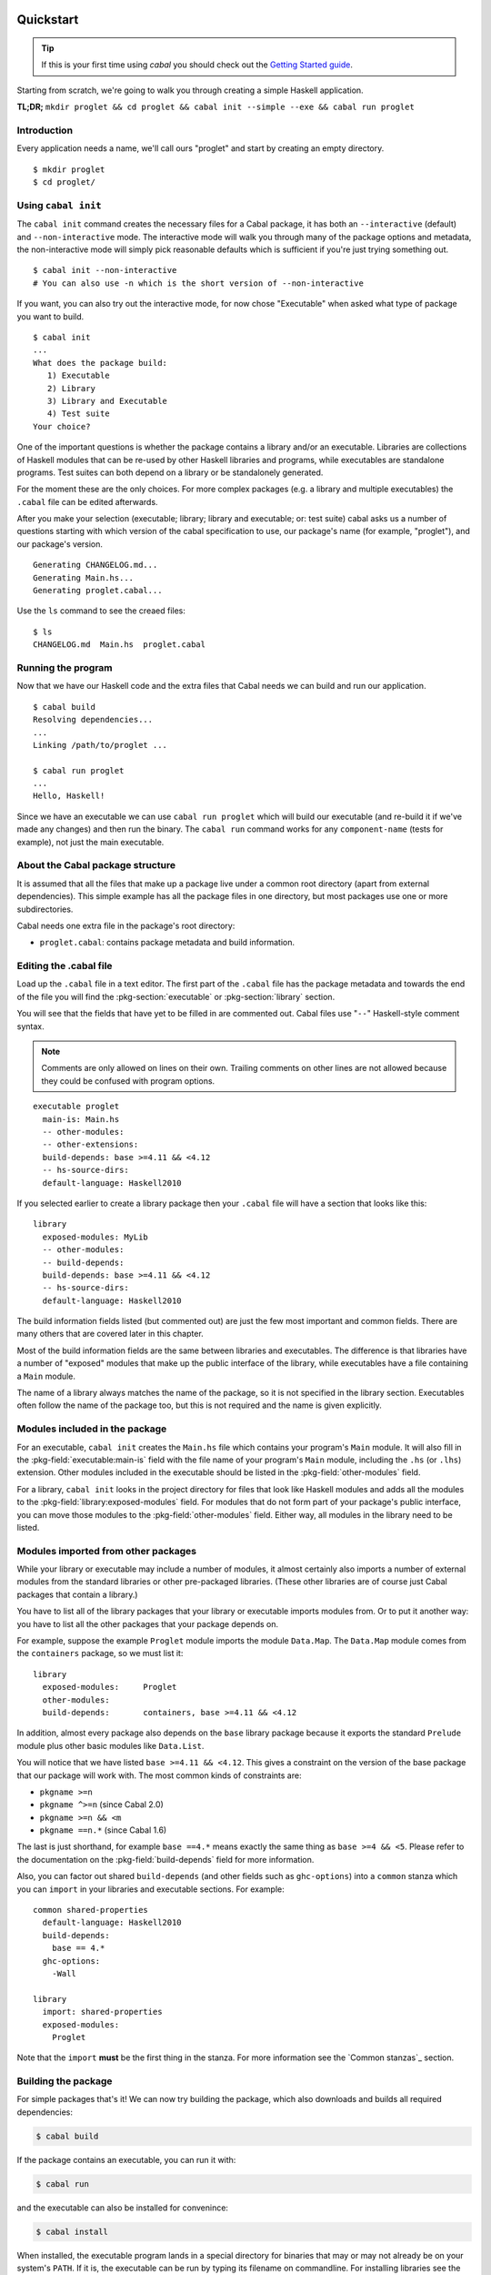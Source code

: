 Quickstart
==========

.. TIP::
    If this is your first time using `cabal` you should check out the `Getting Started guide <getting-started.html>`__.

Starting from scratch, we're going to walk you through creating a simple
Haskell application.

**TL;DR;** ``mkdir proglet && cd proglet && cabal init --simple --exe && cabal run proglet``


Introduction
------------

Every application needs a name, we'll call ours "proglet" and start by
creating an empty directory.

.. highlight:: console

::

    $ mkdir proglet
    $ cd proglet/


Using ``cabal init``
--------------------

The ``cabal init`` command creates the necessary files for a Cabal package,
it has both an ``--interactive`` (default) and ``--non-interactive``
mode. The interactive mode will walk you through many of the package
options and metadata, the non-interactive mode will simply pick reasonable
defaults which is sufficient if you're just trying something out.

.. highlight:: console

::

    $ cabal init --non-interactive
    # You can also use -n which is the short version of --non-interactive

If you want, you can also try out the interactive mode, for now chose
"Executable" when asked what type of package you want to build.

.. highlight:: console

::

    $ cabal init
    ...
    What does the package build:
       1) Executable
       2) Library
       3) Library and Executable
       4) Test suite
    Your choice?

One of the important questions is whether the package contains a library
and/or an executable. Libraries are collections of Haskell modules that
can be re-used by other Haskell libraries and programs, while executables
are standalone programs. Test suites can both depend on a library or be
standalonely generated.

For the moment these are the only choices. For more complex packages
(e.g. a library and multiple executables) the ``.cabal``
file can be edited afterwards.

After you make your selection (executable; library; library
and executable; or: test suite) cabal asks us a number of questions starting with
which version of the cabal specification to use, our package's name
(for example, "proglet"), and our package's version.

::

    Generating CHANGELOG.md...
    Generating Main.hs...
    Generating proglet.cabal...

Use the ``ls`` command to see the creaed files:

::

   $ ls
   CHANGELOG.md  Main.hs  proglet.cabal


Running the program
-------------------

Now that we have our Haskell code and the extra files that Cabal needs we
can build and run our application.

::

   $ cabal build
   Resolving dependencies...
   ...
   Linking /path/to/proglet ...

   $ cabal run proglet
   ...
   Hello, Haskell!

Since we have an executable we can use ``cabal run proglet`` which will build
our executable (and re-build it if we've made any changes) and then run the
binary. The ``cabal run`` command works for any ``component-name`` (tests for
example), not just the main executable.


About the Cabal package structure
---------------------------------

It is assumed that all the files that make up a package live under a common
root directory (apart from external dependencies). This simple example has
all the package files in one directory, but most packages use one or more
subdirectories.

Cabal needs one extra file in the package's root directory:

-  ``proglet.cabal``: contains package metadata and build information.


Editing the .cabal file
-----------------------

.. highlight:: cabal

Load up the ``.cabal`` file in a text editor. The first part of the
``.cabal`` file has the package metadata and towards the end of the file
you will find the :pkg-section:`executable` or :pkg-section:`library`
section.

You will see that the fields that have yet to be filled in are commented
out. Cabal files use "``--``" Haskell-style comment syntax.

.. NOTE::
   Comments are only allowed on lines on their own. Trailing comments on
   other lines are not allowed because they could be confused with program
   options.


::

    executable proglet
      main-is: Main.hs
      -- other-modules:
      -- other-extensions:
      build-depends: base >=4.11 && <4.12
      -- hs-source-dirs:
      default-language: Haskell2010


If you selected earlier to create a library package then your ``.cabal``
file will have a section that looks like this:

::

    library
      exposed-modules: MyLib
      -- other-modules:
      -- build-depends:
      build-depends: base >=4.11 && <4.12
      -- hs-source-dirs:
      default-language: Haskell2010


The build information fields listed (but commented out) are just the few
most important and common fields. There are many others that are covered
later in this chapter.

Most of the build information fields are the same between libraries and
executables. The difference is that libraries have a number of "exposed"
modules that make up the public interface of the library, while
executables have a file containing a ``Main`` module.

The name of a library always matches the name of the package, so it is
not specified in the library section. Executables often follow the name
of the package too, but this is not required and the name is given
explicitly.


Modules included in the package
-------------------------------

For an executable, ``cabal init`` creates the ``Main.hs`` file which
contains your program's ``Main`` module. It will also fill in the
:pkg-field:`executable:main-is` field with the file name of your program's
``Main`` module, including the ``.hs`` (or ``.lhs``) extension. Other
modules included in the executable should be listed in the
:pkg-field:`other-modules` field.

For a library, ``cabal init`` looks in the project directory for files
that look like Haskell modules and adds all the modules to the
:pkg-field:`library:exposed-modules` field. For modules that do not form part
of your package's public interface, you can move those modules to the
:pkg-field:`other-modules` field. Either way, all modules in the library need
to be listed.


Modules imported from other packages
------------------------------------

While your library or executable may include a number of modules, it
almost certainly also imports a number of external modules from the
standard libraries or other pre-packaged libraries. (These other
libraries are of course just Cabal packages that contain a library.)

You have to list all of the library packages that your library or
executable imports modules from. Or to put it another way: you have to
list all the other packages that your package depends on.

For example, suppose the example ``Proglet`` module imports the module
``Data.Map``. The ``Data.Map`` module comes from the ``containers``
package, so we must list it:

::

    library
      exposed-modules:     Proglet
      other-modules:
      build-depends:       containers, base >=4.11 && <4.12

In addition, almost every package also depends on the ``base`` library
package because it exports the standard ``Prelude`` module plus other
basic modules like ``Data.List``.

You will notice that we have listed ``base >=4.11 && <4.12``. This gives a
constraint on the version of the base package that our package will work
with. The most common kinds of constraints are:

-  ``pkgname >=n``
-  ``pkgname ^>=n`` (since Cabal 2.0)
-  ``pkgname >=n && <m``
-  ``pkgname ==n.*`` (since Cabal 1.6)

The last is just shorthand, for example ``base ==4.*`` means exactly
the same thing as ``base >=4 && <5``. Please refer to the documentation
on the :pkg-field:`build-depends` field for more information.

Also, you can factor out shared ``build-depends`` (and other fields such
as ``ghc-options``) into a ``common`` stanza which you can ``import`` in
your libraries and executable sections. For example:

::

    common shared-properties
      default-language: Haskell2010
      build-depends:
        base == 4.*
      ghc-options:
        -Wall

    library
      import: shared-properties
      exposed-modules:
        Proglet

Note that the ``import`` **must** be the first thing in the stanza. For more
information see the `Common stanzas`_ section.


Building the package
--------------------

For simple packages that's it! We can now try building the package,
which also downloads and builds all required dependencies:

.. code-block:: console

    $ cabal build

If the package contains an executable, you can run it with:

.. code-block:: console

   $ cabal run

and the executable can also be installed for convenince:

.. code-block:: console

    $ cabal install

When installed, the executable program lands in a special directory
for binaries that may or may not already be on your system's ``PATH``.
If it is, the executable can be run by typing its filename on commandline.
For installing libraries see the :ref:`adding-libraries` section.

Next steps
----------

What we have covered so far should be enough for very simple packages
that you use on your own system.

The next few sections cover more details needed for more complex
packages and details needed for distributing packages to other people.

The previous chapter covers building and installing packages -- your own
packages or ones developed by other people.


Package concepts
================

Before diving into the details of writing packages it helps to
understand a bit about packages in the Haskell world and the particular
approach that Cabal takes.

The point of packages
---------------------

Packages are a mechanism for organising and distributing code. Packages
are particularly suited for "programming in the large", that is building
big systems by using and re-using code written by different people at
different times.

People organise code into packages based on functionality and
dependencies. Social factors are also important: most packages have a
single author, or a relatively small team of authors.

Packages are also used for distribution: the idea is that a package can
be created in one place and be moved to a different computer and be
usable in that different environment. There are a surprising number of
details that have to be got right for this to work, and a good package
system helps to simplify this process and make it reliable.

Packages come in two main flavours: libraries of reusable code, and
complete programs. Libraries present a code interface, an API, while
programs can be run directly. In the Haskell world, library packages
expose a set of Haskell modules as their public interface. Cabal
packages can contain a library or executables or both.

Some programming languages have packages as a builtin language concept.
For example in Java, a package provides a local namespace for types and
other definitions. In the Haskell world, packages are not a part of the
language itself. Haskell programs consist of a number of modules, and
packages just provide a way to partition the modules into sets of
related functionality. Thus the choice of module names in Haskell is
still important, even when using packages.

Package names and versions
--------------------------

All packages have a name, e.g. "HUnit". Package names are assumed to be
unique. Cabal package names may contain letters, numbers and hyphens,
but not spaces and may also not contain a hyphened section consisting of
only numbers. The namespace for Cabal packages is flat, not
hierarchical.

Packages also have a version, e.g "1.1". This matches the typical way in
which packages are developed. Strictly speaking, each version of a
package is independent, but usually they are very similar. Cabal package
versions follow the conventional numeric style, consisting of a sequence
of digits such as "1.0.1" or "2.0". There are a range of common
conventions for "versioning" packages, that is giving some meaning to
the version number in terms of changes in the package, such as
e.g. `SemVer <http://semver.org>`__; however, for packages intended to be
distributed via Hackage Haskell's `Package Versioning Policy`_ applies
(see also the `PVP/SemVer FAQ section <https://pvp.haskell.org/faq/#semver>`__).

The combination of package name and version is called the *package ID*
and is written with a hyphen to separate the name and version, e.g.
"HUnit-1.1".

For Cabal packages, the combination of the package name and version
*uniquely* identifies each package. Or to put it another way: two
packages with the same name and version are considered to *be* the same.

Strictly speaking, the package ID only identifies each Cabal *source*
package; the same Cabal source package can be configured and built in
different ways. There is a separate installed package ID that uniquely
identifies each installed package instance. Most of the time however,
users need not be aware of this detail.

Kinds of package: Cabal vs GHC vs system
----------------------------------------

It can be slightly confusing at first because there are various
different notions of package floating around. Fortunately the details
are not very complicated.

Cabal packages
    Cabal packages are really source packages. That is they contain
    Haskell (and sometimes C) source code.

    Cabal packages can be compiled to produce GHC packages. They can
    also be translated into operating system packages.

GHC packages
    This is GHC's view on packages. GHC only cares about library
    packages, not executables. Library packages have to be registered
    with GHC for them to be available in GHCi or to be used when
    compiling other programs or packages.

    The low-level tool ``ghc-pkg`` is used to register GHC packages and
    to get information on what packages are currently registered.

    You never need to make GHC packages manually. When you build and
    install a Cabal package containing a library then it gets registered
    with GHC automatically.

    Haskell implementations other than GHC have essentially the same
    concept of registered packages. For the most part, Cabal hides the
    slight differences.

Operating system packages
    On operating systems like Linux and Mac OS X, the system has a
    specific notion of a package and there are tools for installing and
    managing packages.

    The Cabal package format is designed to allow Cabal packages to be
    translated, mostly-automatically, into operating system packages.
    They are usually translated 1:1, that is a single Cabal package
    becomes a single system package.

    It is also possible to make Windows installers from Cabal packages,
    though this is typically done for a program together with all of its
    library dependencies, rather than packaging each library separately.

Unit of distribution
--------------------

The Cabal package is the unit of distribution. This means that
each Cabal package can be distributed on its own, in source or binary
form. There may be dependencies between packages, but there is
usually a degree of flexibility in which versions of packages can work
together so distributing them independently makes sense.

It is perhaps easiest to see what being "the unit of distribution"
means by contrast to an alternative approach. Many projects are made up
of several interdependent packages and during development these might
all be kept under one common directory tree and be built and tested
together. When it comes to distribution however, rather than
distributing them all together in a single tarball, it is required that
they each be distributed independently in their own tarballs.

Cabal's approach is to say that if you can specify a dependency on a
package then that package should be able to be distributed
independently. Or to put it the other way round, if you want to
distribute it as a single unit, then it should be a single package.

Explicit dependencies and automatic package management
------------------------------------------------------

Cabal takes the approach that all packages dependencies are specified
explicitly and specified in a declarative way. The point is to enable
automatic package management. This means tools like ``cabal`` can
resolve dependencies and install a package plus all of its dependencies
automatically. Alternatively, it is possible to mechanically (or mostly
mechanically) translate Cabal packages into system packages and let the
system package manager install dependencies automatically.

It is important to track dependencies accurately so that packages can
reliably be moved from one system to another system and still be able to
build it there. Cabal is therefore relatively strict about specifying
dependencies. For example Cabal's default build system will not even let
code build if it tries to import a module from a package that isn't
listed in the ``.cabal`` file, even if that package is actually
installed. This helps to ensure that there are no "untracked
dependencies" that could cause the code to fail to build on some other
system.

The explicit dependency approach is in contrast to the traditional
"./configure" approach where instead of specifying dependencies
declaratively, the ``./configure`` script checks if the dependencies are
present on the system. Some manual work is required to transform a
``./configure`` based package into a Linux distribution package (or
similar). This conversion work is usually done by people other than the
package author(s). The practical effect of this is that only the most
popular packages will benefit from automatic package management.
Instead, Cabal forces the original author to specify the dependencies
but the advantage is that every package can benefit from automatic
package management.

The "./configure" approach tends to encourage packages that adapt
themselves to the environment in which they are built, for example by
disabling optional features so that they can continue to work when a
particular dependency is not available. This approach makes sense in a
world where installing additional dependencies is a tiresome manual
process and so minimising dependencies is important. The automatic
package management view is that packages should just declare what they
need and the package manager will take responsibility for ensuring that
all the dependencies are installed.

Sometimes of course optional features and optional dependencies do make
sense. Cabal packages can have optional features and varying
dependencies. These conditional dependencies are still specified in a
declarative way however and remain compatible with automatic package
management. The need to remain compatible with automatic package
management means that Cabal's conditional dependencies system is a bit
less flexible than with the "./configure" approach.

.. note::
   `GNU autoconf places restrictions on paths, including the
   path that the user builds a package from.
   <https://www.gnu.org/software/autoconf/manual/autoconf.html#File-System-Conventions>`_
   Package authors using ``build-type: configure`` should be aware of
   these restrictions; because users may be unexpectedly constrained and
   face mysterious errors, it is recommended that ``build-type: configure``
   is only used where strictly necessary.

Portability
-----------

One of the purposes of Cabal is to make it easier to build packages on
different platforms (operating systems and CPU architectures), with
different compiler versions and indeed even with different Haskell
implementations. (Yes, there are Haskell implementations other than
GHC!)

Cabal provides abstractions of features present in different Haskell
implementations and wherever possible it is best to take advantage of
these to increase portability. Where necessary however it is possible to
use specific features of specific implementations.

For example a package author can list in the package's ``.cabal`` what
language extensions the code uses. This allows Cabal to figure out if
the language extension is supported by the Haskell implementation that
the user picks. Additionally, certain language extensions such as
Template Haskell require special handling from the build system and by
listing the extension it provides the build system with enough
information to do the right thing.

Another similar example is linking with foreign libraries. Rather than
specifying GHC flags directly, the package author can list the libraries
that are needed and the build system will take care of using the right
flags for the compiler. Additionally this makes it easier for tools to
discover what system C libraries a package needs, which is useful for
tracking dependencies on system libraries (e.g. when translating into
Linux distribution packages).

In fact both of these examples fall into the category of explicitly
specifying dependencies. Not all dependencies are other Cabal packages.
Foreign libraries are clearly another kind of dependency. It's also
possible to think of language extensions as dependencies: the package
depends on a Haskell implementation that supports all those extensions.

Where compiler-specific options are needed however, there is an "escape
hatch" available. The developer can specify implementation-specific
options and more generally there is a configuration mechanism to
customise many aspects of how a package is built depending on the
Haskell implementation, the operating system, computer architecture and
user-specified configuration flags.
